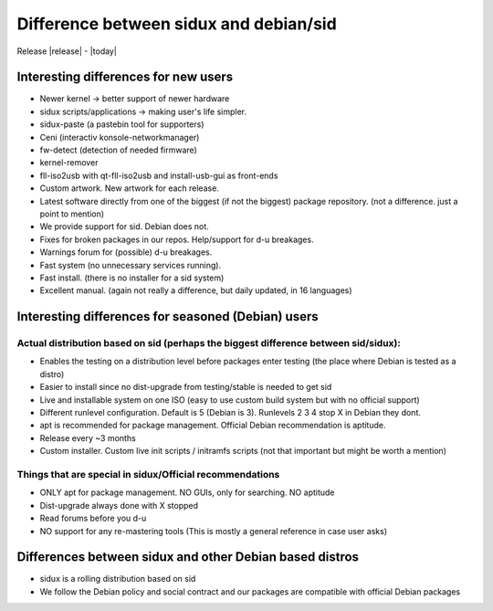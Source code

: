 .. index:: Differnece sidux™ debian-sid (EN)

========================================
Difference between sidux and debian/sid
========================================

Release |release| - |today|

Interesting differences for new users
======================================

* Newer kernel → better support of newer hardware
* sidux scripts/applications → making user's life simpler.
* sidux-paste (a pastebin tool for supporters)
* Ceni (interactiv konsole-networkmanager)
* fw-detect (detection of needed firmware)
* kernel-remover
* fll-iso2usb with qt-fll-iso2usb and install-usb-gui as front-ends
* Custom artwork. New artwork for each release.
* Latest software directly from one of the biggest (if not the biggest) package repository. (not a difference. just a point to mention)
* We provide support for sid. Debian does not.
* Fixes for broken packages in our repos. Help/support for d-u breakages.
* Warnings forum for (possible) d-u breakages.
* Fast system (no unnecessary services running).
* Fast install. (there is no installer for a sid system)
* Excellent manual. (again not really a difference, but daily updated, in 16 languages)


Interesting differences for seasoned (Debian) users
====================================================

Actual distribution based on sid (perhaps the biggest difference between sid/sidux):
-------------------------------------------------------------------------------------

* Enables the testing on a distribution level before packages enter testing (the place where Debian is tested as a distro)
* Easier to install since no dist-upgrade from testing/stable is needed to get sid
* Live and installable system on one ISO (easy to use custom build system but with no official support)
* Different runlevel configuration. Default is 5 (Debian is 3). Runlevels 2 3 4 stop X in Debian they dont.
* apt is recommended for package management. Official Debian recommendation is aptitude.
* Release every ~3 months
* Custom installer. Custom live init scripts / initramfs scripts (not that important but might be worth a mention)

Things that are special in sidux/Official recommendations
----------------------------------------------------------

.. I do not consider these to be differences but still things that should be mentioned to a potential new user especially if he is new to Linux

* ONLY apt for package management. NO GUIs, only for searching. NO aptitude
* Dist-upgrade always done with X stopped
* Read forums before you d-u
* NO support for any re-mastering tools (This is mostly a general reference in case user asks)

Differences between sidux and other Debian based distros
=========================================================

.. Most of the above differences hold. Additionally the below could be mentioned:

* sidux is a rolling distribution based on sid
* We follow the Debian policy and social contract and our packages are compatible with official Debian packages 

.. (Not sure if there are other such distros out there).
.. (this mostly has to do with Ubuntu based distros)

